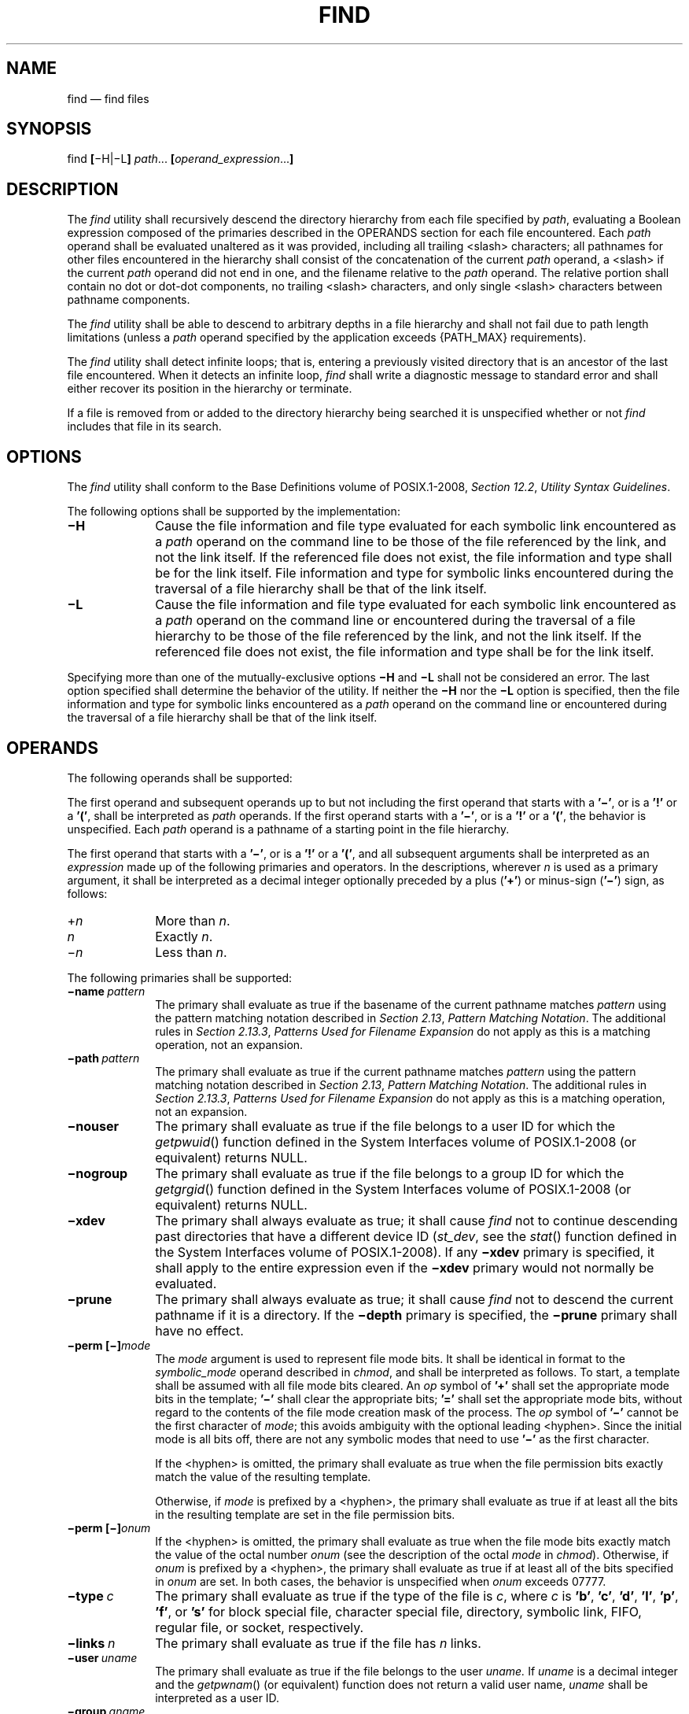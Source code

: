 '\" et
.TH FIND "1" 2013 "IEEE/The Open Group" "POSIX Programmer's Manual"

.SH NAME
find
\(em find files
.SH SYNOPSIS
.LP
.nf
find \fB[\fR\(miH|\(miL\fB] \fIpath\fR... \fB[\fIoperand_expression\fR...\fB]
.fi
.SH DESCRIPTION
The
.IR find
utility shall recursively descend the directory hierarchy from each
file specified by
.IR path ,
evaluating a Boolean expression composed of the primaries described in
the OPERANDS section for each file encountered. Each
.IR path
operand shall be evaluated unaltered as it was provided, including
all trailing
<slash>
characters; all pathnames for other files encountered in the hierarchy
shall consist of the concatenation of the current
.IR path
operand, a
<slash>
if the current
.IR path
operand did not end in one, and the filename relative to the
.IR path
operand. The relative portion shall contain no dot or dot-dot components,
no trailing
<slash>
characters, and only single
<slash>
characters between pathname components.
.P
The
.IR find
utility shall be able to descend to arbitrary depths in a file
hierarchy and shall not fail due to path length limitations (unless a
.IR path
operand specified by the application exceeds
{PATH_MAX}
requirements).
.P
The
.IR find
utility shall detect infinite loops; that is, entering a previously
visited directory that is an ancestor of the last file encountered.
When it detects an infinite loop,
.IR find
shall write a diagnostic message to standard error and shall either
recover its position in the hierarchy or terminate.
.P
If a file is removed from or added to the directory hierarchy being
searched it is unspecified whether or not
.IR find
includes that file in its search.
.SH OPTIONS
The
.IR find
utility shall conform to the Base Definitions volume of POSIX.1\(hy2008,
.IR "Section 12.2" ", " "Utility Syntax Guidelines".
.P
The following options shall be supported by the implementation:
.IP "\fB\(miH\fP" 10
Cause the file information and file type evaluated for each symbolic
link encountered as a
.IR path
operand on the command line to be those of the file referenced by the
link, and not the link itself. If the referenced file does not exist, the
file information and type shall be for the link itself. File information
and type for symbolic links encountered during the traversal of a file
hierarchy shall be that of the link itself.
.IP "\fB\(miL\fP" 10
Cause the file information and file type evaluated for each symbolic
link encountered as a
.IR path
operand on the command line or encountered during the traversal of
a file hierarchy to be those of the file referenced by the link, and
not the link itself. If the referenced file does not exist, the file
information and type shall be for the link itself.
.P
Specifying more than one of the mutually-exclusive options
.BR \(miH
and
.BR \(miL
shall not be considered an error. The last option specified shall
determine the behavior of the utility. If neither the
.BR \(miH
nor the
.BR \(miL
option is specified, then the file information and type for symbolic
links encountered as a
.IR path
operand on the command line or encountered during the traversal of a
file hierarchy shall be that of the link itself.
.SH OPERANDS
The following operands shall be supported:
.P
The first operand and subsequent operands up to but not including the
first operand that starts with a
.BR '\(mi' ,
or is a
.BR '!' 
or a
.BR '(' ,
shall be interpreted as
.IR path
operands. If the first operand starts with a
.BR '\(mi' ,
or is a
.BR '!' 
or a
.BR '(' ,
the behavior is unspecified. Each
.IR path
operand is a pathname of a starting point in the file hierarchy.
.P
The first operand that starts with a
.BR '\(mi' ,
or is a
.BR '!' 
or a
.BR '(' ,
and all subsequent arguments shall be interpreted as an
.IR expression
made up of the following primaries and operators. In the descriptions,
wherever
.IR n
is used as a primary argument, it shall be interpreted as a decimal
integer optionally preceded by a plus (\c
.BR '\(pl' )
or minus-sign (\c
.BR '\(mi' )
sign, as follows:
.IP "+\fIn\fR" 10
More than
.IR n .
.IP "\fIn\fR" 10
Exactly
.IR n .
.IP "\(mi\fIn\fR" 10
Less than
.IR n .
.P
The following primaries shall be supported:
.IP "\fB\(miname\ \fIpattern\fR" 10
.br
The primary shall evaluate as true if the basename of the current
pathname matches
.IR pattern
using the pattern matching notation described in
.IR "Section 2.13" ", " "Pattern Matching Notation".
The additional rules in
.IR "Section 2.13.3" ", " "Patterns Used for Filename Expansion"
do not apply as this is a matching operation, not an expansion.
.IP "\fB\(mipath\ \fIpattern\fR" 10
.br
The primary shall evaluate as true if the current pathname matches
.IR pattern
using the pattern matching notation described in
.IR "Section 2.13" ", " "Pattern Matching Notation".
The additional rules in
.IR "Section 2.13.3" ", " "Patterns Used for Filename Expansion"
do not apply as this is a matching operation, not an expansion.
.IP "\fB\(minouser\fP" 10
The primary shall evaluate as true if the file belongs to a user ID for
which the
\fIgetpwuid\fR()
function defined in the System Interfaces volume of POSIX.1\(hy2008 (or equivalent) returns NULL.
.IP "\fB\(minogroup\fP" 10
The primary shall evaluate as true if the file belongs to a group ID
for which the
\fIgetgrgid\fR()
function defined in the System Interfaces volume of POSIX.1\(hy2008 (or equivalent) returns NULL.
.IP "\fB\(mixdev\fP" 10
The primary shall always evaluate as true; it shall cause
.IR find
not to continue descending past directories that have a different
device ID (\c
.IR st_dev ,
see the
\fIstat\fR()
function defined in the System Interfaces volume of POSIX.1\(hy2008). If any
.BR \(mixdev
primary is specified, it shall apply to the entire expression even if
the
.BR \(mixdev
primary would not normally be evaluated.
.IP "\fB\(miprune\fP" 10
The primary shall always evaluate as true; it shall cause
.IR find
not to descend the current pathname if it is a directory. If the
.BR \(midepth
primary is specified, the
.BR \(miprune
primary shall have no effect.
.IP "\fB\(miperm\ [\(mi]\fImode\fR" 10
.br
The
.IR mode
argument is used to represent file mode bits. It shall be identical in
format to the
.IR symbolic_mode
operand described in
.IR chmod ,
and shall be interpreted as follows. To start, a template shall be
assumed with all file mode bits cleared. An
.IR op
symbol of
.BR '\(pl' 
shall set the appropriate mode bits in the template;
.BR '\(mi' 
shall clear the appropriate bits;
.BR '=' 
shall set the appropriate mode bits, without regard to the contents of
the file mode creation mask of the process. The
.IR op
symbol of
.BR '\(mi' 
cannot be the first character of
.IR mode ;
this avoids ambiguity with the optional leading
<hyphen>.
Since the initial mode is all bits off, there are not any symbolic modes
that need to use
.BR '\(mi' 
as the first character.
.RS 10 
.P
If the
<hyphen>
is omitted, the primary shall evaluate as true when the file permission
bits exactly match the value of the resulting template.
.P
Otherwise, if
.IR mode
is prefixed by a
<hyphen>,
the primary shall evaluate as true if at least all the bits in the
resulting template are set in the file permission bits.
.RE
.IP "\fB\(miperm\ [\(mi]\fIonum\fR" 10
.br
If the
<hyphen>
is omitted, the primary shall evaluate as true when the file mode bits
exactly match the value of the octal number
.IR onum
(see the description of the octal
.IR mode
in
.IR chmod ).
Otherwise, if
.IR onum
is prefixed by a
<hyphen>,
the primary shall evaluate as true if at least all of the bits specified in
.IR onum
are set. In both cases, the behavior is unspecified when
.IR onum
exceeds 07777.
.IP "\fB\(mitype\ \fIc\fR" 10
The primary shall evaluate as true if the type of the file is
.IR c ,
where
.IR c
is
.BR 'b' ,
.BR 'c' ,
.BR 'd' ,
.BR 'l' ,
.BR 'p' ,
.BR 'f' ,
or
.BR 's' 
for block special file, character special file, directory, symbolic
link, FIFO, regular file, or socket, respectively.
.IP "\fB\(milinks\ \fIn\fR" 10
The primary shall evaluate as true if the file has
.IR n
links.
.IP "\fB\(miuser\ \fIuname\fR" 10
The primary shall evaluate as true if the file belongs to the user
.IR uname.
If
.IR uname
is a decimal integer and the
\fIgetpwnam\fR()
(or equivalent) function does not return a valid user name,
.IR uname
shall be interpreted as a user ID.
.IP "\fB\(migroup\ \fIgname\fR" 10
.br
The primary shall evaluate as true if the file belongs to the group
.IR gname .
If
.IR gname
is a decimal integer and the
\fIgetgrnam\fR()
(or equivalent) function does not return a valid group name,
.IR gname
shall be interpreted as a group ID.
.IP "\fB\(misize\ \fIn\fB[c]\fR" 10
The primary shall evaluate as true if the file size in bytes, divided
by 512 and rounded up to the next integer, is
.IR n .
If
.IR n
is followed by the character
.BR 'c' ,
the size shall be in bytes.
.IP "\fB\(miatime\ \fIn\fR" 10
The primary shall evaluate as true if the file access time subtracted
from the initialization time, divided by 86\|400 (with any remainder
discarded), is
.IR n .
.IP "\fB\(mictime\ \fIn\fR" 10
The primary shall evaluate as true if the time of last change of file
status information subtracted from the initialization time, divided by
86\|400 (with any remainder discarded), is
.IR n .
.IP "\fB\(mimtime\ \fIn\fR" 10
The primary shall evaluate as true if the file modification time
subtracted from the initialization time, divided by 86\|400 (with any
remainder discarded), is
.IR n .
.IP "\fB\(miexec\ \fIutility_name\ \fB[\fIargument\fR\ .\|.\|.\fB]\ ;\fR" 10
.IP "\fB\(miexec\ \fIutility_name\ \fB[\fIargument\fR\ .\|.\|.\fB]\ \ \fR{\|}\0+" 10
.br
The end of the primary expression shall be punctuated by a
<semicolon>
or by a
<plus-sign>.
Only a
<plus-sign>
that immediately follows an argument containing only the two characters
.BR \(dq{}\(dq 
shall punctuate the end of the primary expression. Other uses of the
<plus-sign>
shall not be treated as special.
.RS 10 
.P
If the primary expression is punctuated by a
<semicolon>,
the utility
.IR utility_name
shall be invoked once for each pathname and the primary shall evaluate
as true if the utility returns a zero value as exit status. A
.IR utility_name
or
.IR argument
containing only the two characters
.BR \(dq{}\(dq 
shall be replaced by the current pathname. If a
.IR utility_name
or
.IR argument
string contains the two characters
.BR \(dq{}\(dq ,
but not just the two characters
.BR \(dq{}\(dq ,
it is implementation-defined whether
.IR find
replaces those two characters or uses the string without change.
.P
If the primary expression is punctuated by a
<plus-sign>,
the primary shall always evaluate as true, and the pathnames for which
the primary is evaluated shall be aggregated into sets. The utility
.IR utility_name
shall be invoked once for each set of aggregated pathnames. Each
invocation shall begin after the last pathname in the set is
aggregated, and shall be completed before the
.IR find
utility exits and before the first pathname in the next set (if any) is
aggregated for this primary, but it is otherwise unspecified whether
the invocation occurs before, during, or after the evaluations of other
primaries. If any invocation returns a non-zero value as exit status,
the
.IR find
utility shall return a non-zero exit status. An argument containing
only the two characters
.BR \(dq{}\(dq 
shall be replaced by the set of aggregated pathnames, with each
pathname passed as a separate argument to the invoked utility in the
same order that it was aggregated. The size of any set of two or more
pathnames shall be limited such that execution of the utility does not
cause the system's
{ARG_MAX}
limit to be exceeded. If more than one argument containing the two
characters
.BR \(dq{}\(dq 
is present, the behavior is unspecified.
.P
The current directory for the invocation of
.IR utility_name
shall be the same as the current directory when the
.IR find
utility was started. If the
.IR utility_name
names any of the special built-in utilities (see
.IR "Section 2.14" ", " "Special Built-In Utilities"),
the results are undefined.
.RE
.IP "\fB\(miok\ \fIutility_name\ \fB[\fIargument\fR\ .\|.\|.\fB]\ ;\fR" 10
.br
The
.BR \(miok
primary shall be equivalent to
.BR \(miexec ,
except that the use of a
<plus-sign>
to punctuate the end of the primary expression need not be supported, and
.IR find
shall request affirmation of the invocation of
.IR utility_name
using the current file as an argument by writing to standard error as
described in the STDERR section. If the response on standard input is
affirmative, the utility shall be invoked. Otherwise, the command
shall not be invoked and the value of the
.BR \(miok
operand shall be false.
.IP "\fB\(miprint\fR" 10
The primary shall always evaluate as true; it shall cause the current
pathname to be written to standard output.
.IP "\fB\(minewer\ \fIfile\fR" 10
The primary shall evaluate as true if the modification time of the
current file is more recent than the modification time of the file
named by the pathname
.IR file .
.IP "\fB\(midepth\fR" 10
The primary shall always evaluate as true; it shall cause descent of
the directory hierarchy to be done so that all entries in a directory
are acted on before the directory itself. If a
.BR \(midepth
primary is not specified, all entries in a directory shall be acted on
after the directory itself. If any
.BR \(midepth
primary is specified, it shall apply to the entire expression even if
the
.BR \(midepth
primary would not normally be evaluated.
.P
The primaries can be combined using the following operators (in order
of decreasing precedence):
.IP "(\ \fIexpression\fR\ )" 10
True if
.IR expression
is true.
.IP "\fB!\ \fIexpression\fR" 10
Negation of a primary; the unary NOT operator.
.IP "\fIexpression\ \fB[\(mia]\ \fIexpression\fR" 10
.br
Conjunction of primaries; the AND operator is implied by the
juxtaposition of two primaries or made explicit by the optional
.BR \(mia
operator. The second expression shall not be evaluated if the first
expression is false.
.IP "\fIexpression\ \fB\(mio\ \fIexpression\fR" 10
.br
Alternation of primaries; the OR operator. The second expression shall
not be evaluated if the first expression is true.
.P
If no
.IR expression
is present,
.BR \(miprint
shall be used as the expression. Otherwise, if the given expression
does not contain any of the primaries
.BR \(miexec ,
.BR \(miok ,
or
.BR \(miprint ,
the given expression shall be effectively replaced by:
.sp
.RS 4
.nf
\fB
( \fIgiven_expression\fP ) \(miprint
.fi \fR
.P
.RE
.P
The
.BR \(miuser ,
.BR \(migroup ,
and
.BR \(minewer
primaries each shall evaluate their respective arguments only once.
.P
When the file type evaluated for the current file is a symbolic link,
the results of evaluating the
.BR \(miperm
primary are implementation-defined.
.SH STDIN
If the
.BR \(miok
primary is used, the response shall be read from the standard input.
An entire line shall be read as the response. Otherwise, the standard
input shall not be used.
.SH "INPUT FILES"
None.
.SH "ENVIRONMENT VARIABLES"
The following environment variables shall affect the execution of
.IR find :
.IP "\fILANG\fP" 10
Provide a default value for the internationalization variables that are
unset or null. (See the Base Definitions volume of POSIX.1\(hy2008,
.IR "Section 8.2" ", " "Internationalization Variables"
for the precedence of internationalization variables used to determine
the values of locale categories.)
.IP "\fILC_ALL\fP" 10
If set to a non-empty string value, override the values of all the
other internationalization variables.
.IP "\fILC_COLLATE\fP" 10
.br
Determine the locale for the behavior of ranges, equivalence classes,
and multi-character collating elements used in the pattern matching
notation for the
.BR \(min
option and in the extended regular expression defined for the
.BR yesexpr
locale keyword in the
.IR LC_MESSAGES
category.
.IP "\fILC_CTYPE\fP" 10
This variable determines the locale for the interpretation of sequences
of bytes of text data as characters (for example, single-byte
as opposed to multi-byte characters in arguments), the behavior of
character classes within the pattern matching notation used for the
.BR \(min
option, and the behavior of character classes within regular
expressions used in the extended regular expression defined for the
.BR yesexpr
locale keyword in the
.IR LC_MESSAGES
category.
.IP "\fILC_MESSAGES\fP" 10
.br
Determine the locale used to process affirmative responses, and the
locale used to affect the format and contents of diagnostic messages
and prompts written to standard error.
.IP "\fINLSPATH\fP" 10
Determine the location of message catalogs for the processing of
.IR LC_MESSAGES .
.IP "\fIPATH\fP" 10
Determine the location of the
.IR utility_name
for the
.BR \(miexec
and
.BR \(miok
primaries, as described in the Base Definitions volume of POSIX.1\(hy2008,
.IR "Chapter 8" ", " "Environment Variables".
.SH "ASYNCHRONOUS EVENTS"
Default.
.SH STDOUT
The
.BR \(miprint
primary shall cause the current pathnames to be written to standard
output. The format shall be:
.sp
.RS 4
.nf
\fB
"%s\en", <\fIpath\fR>
.fi \fR
.P
.RE
.SH STDERR
The
.BR \(miok
primary shall write a prompt to standard error containing at least the
.IR utility_name
to be invoked and the current pathname. In the POSIX locale, the last
non-\c
<blank>
in the prompt shall be
.BR '?' .
The exact format used is unspecified.
.P
Otherwise, the standard error shall be used only for diagnostic
messages.
.SH "OUTPUT FILES"
None.
.SH "EXTENDED DESCRIPTION"
None.
.SH "EXIT STATUS"
The following exit values shall be returned:
.IP "\00" 6
All
.IR path
operands were traversed successfully.
.IP >0 6
An error occurred.
.SH "CONSEQUENCES OF ERRORS"
Default.
.LP
.IR "The following sections are informative."
.SH "APPLICATION USAGE"
When used in operands, pattern matching notation,
<semicolon>,
<left-parenthesis>,
and
<right-parenthesis>
characters are special to the shell and must be quoted (see
.IR "Section 2.2" ", " "Quoting").
.P
The bit that is traditionally used for sticky (historically 01000) is
specified in the
.BR \(miperm
primary using the octal number argument form. Since this bit is not
defined by this volume of POSIX.1\(hy2008, applications must not assume that it actually refers
to the traditional sticky bit.
.SH EXAMPLES
.IP " 1." 4
The following commands are equivalent:
.RS 4 
.sp
.RS 4
.nf
\fB
find .
find . \(miprint
.fi \fR
.P
.RE
.P
They both write out the entire directory hierarchy from the current
directory.
.RE
.IP " 2." 4
The following command:
.RS 4 
.sp
.RS 4
.nf
\fB
find / \e( \(miname tmp \(mio \(miname '*.xx' \e) \(miatime +7 \(miexec rm {} \e;
.fi \fR
.P
.RE
.P
removes all files named
.BR tmp
or ending in
.BR .xx
that have not been accessed for seven or more 24-hour periods.
.RE
.IP " 3." 4
The following command:
.RS 4 
.sp
.RS 4
.nf
\fB
find . \(miperm \(mio+w,+s
.fi \fR
.P
.RE
.P
prints (\c
.BR \(miprint
is assumed) the names of all files in or below the current directory,
with all of the file permission bits S_ISUID, S_ISGID, and S_IWOTH set.
.RE
.IP " 4." 4
The following command:
.RS 4 
.sp
.RS 4
.nf
\fB
find . \(miname SCCS \(miprune \(mio \(miprint
.fi \fR
.P
.RE
.P
recursively prints pathnames of all files in the current directory and
below, but skips directories named SCCS and files in them.
.RE
.IP " 5." 4
The following command:
.RS 4 
.sp
.RS 4
.nf
\fB
find . \(miprint \(miname SCCS \(miprune
.fi \fR
.P
.RE
.P
behaves as in the previous example, but prints the names of the SCCS
directories.
.RE
.IP " 6." 4
The following command is roughly equivalent to the
.BR \(mint
extension to
.IR test :
.RS 4 
.sp
.RS 4
.nf
\fB
if [ \(min "$(find file1 \(miprune \(minewer file2)" ]; then
    printf %s\e\en "file1 is newer than file2"
fi
.fi \fR
.P
.RE
.RE
.IP " 7." 4
The descriptions of
.BR \(miatime ,
.BR \(mictime ,
and
.BR \(mimtime
use the terminology
.IR n
``86\|400 second periods (days)''. For example, a file accessed at 23:59
is selected by:
.RS 4 
.sp
.RS 4
.nf
\fB
find . \(miatime \(mi1 \(miprint
.fi \fR
.P
.RE
.P
at 00:01 the next day (less than 24 hours later, not more than one day
ago); the midnight boundary between days has no effect on the 24-hour
calculation.
.RE
.IP " 8." 4
The following command:
.RS 4 
.sp
.RS 4
.nf
\fB
find . ! \(miname . \(miprune \(miname '*.old' \(miexec \e
    sh \(mic 'mv "$@" ../old/' sh {} +
.fi \fR
.P
.RE
.P
performs the same task as:
.sp
.RS 4
.nf
\fB
mv ./*.old ./.old ./.*.old ../old/
.fi \fR
.P
.RE
.P
while avoiding an ``Argument list too long'' error if there are
a large number of files ending with
.BR .old
and without running
.IR mv
if there are no such files (and avoiding ``No such file or directory''
errors if
.BR ./.old
does not exist or no files match
.BR ./*.old
or
.BR ./.*.old ).
.P
The alternative:
.sp
.RS 4
.nf
\fB
find . ! \(miname . \(miprune \(miname '*.old' \(miexec mv {} ../old/ \e;
.fi \fR
.P
.RE
.P
is less efficient if there are many files to move because it executes one
.IR mv
command per file.
.RE
.IP " 9." 4
On systems configured to mount removable media on directories under
.BR /media ,
the following command searches the file hierarchy for files larger
than 100\|000 KB without searching any mounted removable media:
.RS 4 
.sp
.RS 4
.nf
\fB
find / \(mipath /media \(miprune \(mio \(misize +200000 \(miprint
.fi \fR
.P
.RE
.RE
.IP 10. 4
Except for the root directory, and
.BR \(dq//\(dq 
on implementations where
.BR \(dq//\(dq 
does not refer to the root directory, no pattern given to
.BR \(miname
will match a
<slash>,
because trailing
<slash>
characters are ignored when computing the basename of the file under
evaluation. Given two empty directories named
.BR foo
and
.BR bar ,
the following command:
.RS 4 
.sp
.RS 4
.nf
\fB
find foo/// bar/// \(miname foo \(mio \(miname 'bar?*'
.fi \fR
.P
.RE
.P
prints only the line
.BR \(dqfoo///\(dq .
.RE
.SH RATIONALE
The
.BR \(mia
operator was retained as an optional operator for compatibility with
historical shell scripts, even though it is redundant with expression
concatenation.
.P
The descriptions of the
.BR '\(mi' 
modifier on the
.IR mode
and
.IR onum
arguments to the
.BR \(miperm
primary agree with historical practice on BSD and System V
implementations. System V and BSD documentation both describe it in
terms of checking additional bits; in fact, it uses the same bits, but
checks for having at least all of the matching bits set instead of
having exactly the matching bits set.
.P
The exact format of the interactive prompts is unspecified. Only the
general nature of the contents of prompts are specified because:
.IP " *" 4
Implementations may desire more descriptive prompts than those
used on historical implementations.
.IP " *" 4
Since the historical prompt strings do not terminate with
<newline>
characters, there is no portable way for another program to interact
with the prompts of this utility via pipes.
.P
Therefore, an application using this prompting option relies on the
system to provide the most suitable dialog directly with the user,
based on the general guidelines specified.
.P
The
.BR \(miname
.IR file
operand was changed to use the shell pattern matching notation
so that
.IR find
is consistent with other utilities using pattern matching.
.P
The
.BR \(misize
operand refers to the size of a file, rather than the number of blocks
it may occupy in the file system. The intent is that the
.IR st_size
field defined in the System Interfaces volume of POSIX.1\(hy2008 should be used, not the
.IR st_blocks
found in historical implementations. There are at least two reasons for
this:
.IP " 1." 4
In both System V and BSD,
.IR find
only uses
.IR st_size
in size calculations for the operands specified by this volume of POSIX.1\(hy2008. (BSD uses
.IR st_blocks
only when processing the
.BR \(mils
primary.)
.IP " 2." 4
Users usually think of file size in terms of bytes, which is also the
unit used by the
.IR ls
utility for the output from the
.BR \(mil
option. (In both System V and BSD,
.IR ls
uses
.IR st_size
for the
.BR \(mil
option size field and uses
.IR st_blocks
for the
.IR ls
.BR \(mis
calculations. This volume of POSIX.1\(hy2008 does not specify
.IR ls
.BR \(mis .)
.P
The descriptions of
.BR \(miatime ,
.BR \(mictime ,
and
.BR \(mimtime
were changed from the SVID description of
.IR n
``days'' to
.IR n
being the result of the integer division of the time difference in
seconds by 86\|400. The description is also different in terms of the
exact timeframe for the
.IR n
case (\fIversus\fP the
.IR +n
or
.IR \(min ),
but it matches all known historical implementations. It refers to one
86\|400 second period in the past, not any time from the beginning of
that period to the current time. For example,
.BR \(miatime
2 is true if the file was accessed any time in the period from 72 hours
to 48 hours ago.
.P
Historical implementations do not modify
.BR \(dq{}\(dq 
when it appears as a substring of an
.BR \(miexec
or
.BR \(miok
.IR utility_name
or argument string. There have been numerous user requests for this
extension, so this volume of POSIX.1\(hy2008 allows the desired behavior. At least one recent
implementation does support this feature, but encountered several
problems in managing memory allocation and dealing with multiple
occurrences of
.BR \(dq{}\(dq 
in a string while it was being developed, so it is not yet required
behavior.
.P
Assuming the presence of
.BR \(miprint
was added to correct a historical pitfall that plagues novice users, it
is entirely upwards-compatible from the historical System V
.IR find
utility. In its simplest form (\c
.IR find
.IR directory ),
it could be confused with the historical BSD fast
.IR find .
The BSD developers agreed that adding
.BR \(miprint
as a default expression was the correct decision and have added the
fast
.IR find
functionality within a new utility called
.IR locate .
.P
Historically, the
.BR \(miL
option was implemented using the primary
.BR \(mifollow .
The
.BR \(miH
and
.BR \(miL
options were added for two reasons. First, they offer a finer
granularity of control and consistency with other programs that walk
file hierarchies. Second, the
.BR \(mifollow
primary always evaluated to true. As they were historically really
global variables that took effect before the traversal began, some
valid expressions had unexpected results. An example is the expression
.BR \(miprint
.BR \(mio
.BR \(mifollow .
Because
.BR \(miprint
always evaluates to true, the standard order of evaluation implies that
.BR \(mifollow
would never be evaluated. This was never the case. Historical practice
for the
.BR \(mifollow
primary, however, is not consistent. Some implementations always follow
symbolic links on the command line whether
.BR \(mifollow
is specified or not. Others follow symbolic links on the command line
only if
.BR \(mifollow
is specified. Both behaviors are provided by the
.BR \(miH
and
.BR \(miL
options, but scripts using the current
.BR \(mifollow
primary would be broken if the
.BR \(mifollow
option is specified to work either way.
.P
Since the
.BR \(miL
option resolves all symbolic links and the
.BR \(mitype
.IR l
primary is true for symbolic links that still exist after symbolic
links have been resolved, the command:
.sp
.RS 4
.nf
\fB
find \(miL . \(mitype l
.fi \fR
.P
.RE
.P
prints a list of symbolic links reachable from the current directory
that do not resolve to accessible files.
.P
A feature of SVR4's
.IR find
utility was the
.BR \(miexec
primary's
.BR +
terminator. This allowed filenames containing special characters
(especially
<newline>
characters) to be grouped together without the problems that occur if
such filenames are piped to
.IR xargs .
Other implementations have added other ways to get around this problem,
notably a
.BR \(miprint0
primary that wrote filenames with a null byte terminator. This was
considered here, but not adopted. Using a null terminator meant that
any utility that was going to process
.IR find 's
.BR \(miprint0
output had to add a new option to parse the null terminators it would
now be reading.
.P
The
.BR \(dq\(miexec ... {} +\(dq 
syntax adopted was a result of IEEE PASC Interpretation 1003.2 #210. It
should be noted that this is an incompatible change to IEEE\ Std 1003.2\(hy1992. For example,
the following command printed all files with a
.BR '\(mi' 
after their name if they are regular files, and a
.BR '\(pl' 
otherwise:
.sp
.RS 4
.nf
\fB
find / \(mitype f \(miexec echo {} \(mi ';' \(mio \(miexec echo {} + ';'
.fi \fR
.P
.RE
.P
The change invalidates usage like this. Even though the previous
standard stated that this usage would work, in practice many did not
support it and the standard developers felt it better to now state that
this was not allowable.
.SH "FUTURE DIRECTIONS"
None.
.SH "SEE ALSO"
.IR "Section 2.2" ", " "Quoting",
.IR "Section 2.13" ", " "Pattern Matching Notation",
.IR "Section 2.14" ", " "Special Built-In Utilities",
.IR "\fIchmod\fR\^",
.IR "\fImv\fR\^",
.IR "\fIpax\fR\^",
.IR "\fIsh\fR\^",
.IR "\fItest\fR\^"
.P
The Base Definitions volume of POSIX.1\(hy2008,
.IR "Chapter 8" ", " "Environment Variables",
.IR "Section 12.2" ", " "Utility Syntax Guidelines"
.P
The System Interfaces volume of POSIX.1\(hy2008,
.IR "\fIfstatat\fR\^(\|)",
.IR "\fIgetgrgid\fR\^(\|)",
.IR "\fIgetpwuid\fR\^(\|)"
.SH COPYRIGHT
Portions of this text are reprinted and reproduced in electronic form
from IEEE Std 1003.1, 2013 Edition, Standard for Information Technology
-- Portable Operating System Interface (POSIX), The Open Group Base
Specifications Issue 7, Copyright (C) 2013 by the Institute of
Electrical and Electronics Engineers, Inc and The Open Group.
(This is POSIX.1-2008 with the 2013 Technical Corrigendum 1 applied.) In the
event of any discrepancy between this version and the original IEEE and
The Open Group Standard, the original IEEE and The Open Group Standard
is the referee document. The original Standard can be obtained online at
http://www.unix.org/online.html .

Any typographical or formatting errors that appear
in this page are most likely
to have been introduced during the conversion of the source files to
man page format. To report such errors, see
https://www.kernel.org/doc/man-pages/reporting_bugs.html .
